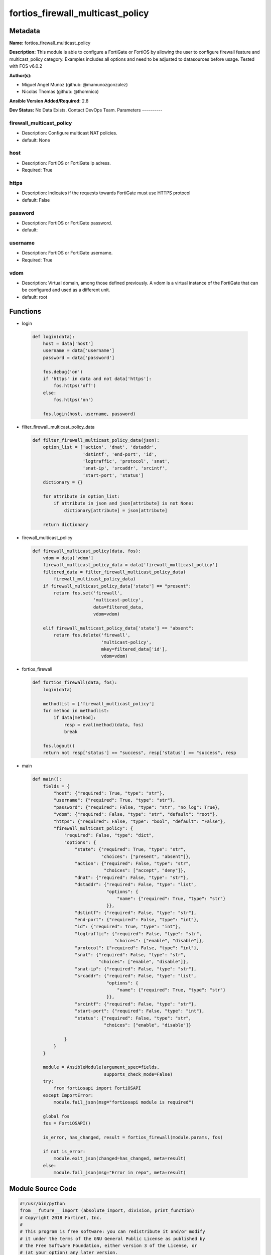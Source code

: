 =================================
fortios_firewall_multicast_policy
=================================


Metadata
--------




**Name:** fortios_firewall_multicast_policy

**Description:** This module is able to configure a FortiGate or FortiOS by allowing the user to configure firewall feature and multicast_policy category. Examples includes all options and need to be adjusted to datasources before usage. Tested with FOS v6.0.2


**Author(s):**

- Miguel Angel Munoz (github: @mamunozgonzalez)

- Nicolas Thomas (github: @thomnico)



**Ansible Version Added/Required:** 2.8

**Dev Status:** No Data Exists. Contact DevOps Team.
Parameters
----------

firewall_multicast_policy
+++++++++++++++++++++++++

- Description: Configure multicast NAT policies.



- default: None

host
++++

- Description: FortiOS or FortiGate ip adress.



- Required: True

https
+++++

- Description: Indicates if the requests towards FortiGate must use HTTPS protocol



- default: False

password
++++++++

- Description: FortiOS or FortiGate password.



- default:

username
++++++++

- Description: FortiOS or FortiGate username.



- Required: True

vdom
++++

- Description: Virtual domain, among those defined previously. A vdom is a virtual instance of the FortiGate that can be configured and used as a different unit.



- default: root




Functions
---------




- login

 .. code-block:: python

    def login(data):
        host = data['host']
        username = data['username']
        password = data['password']

        fos.debug('on')
        if 'https' in data and not data['https']:
            fos.https('off')
        else:
            fos.https('on')

        fos.login(host, username, password)



- filter_firewall_multicast_policy_data

 .. code-block:: python

    def filter_firewall_multicast_policy_data(json):
        option_list = ['action', 'dnat', 'dstaddr',
                       'dstintf', 'end-port', 'id',
                       'logtraffic', 'protocol', 'snat',
                       'snat-ip', 'srcaddr', 'srcintf',
                       'start-port', 'status']
        dictionary = {}

        for attribute in option_list:
            if attribute in json and json[attribute] is not None:
                dictionary[attribute] = json[attribute]

        return dictionary



- firewall_multicast_policy

 .. code-block:: python

    def firewall_multicast_policy(data, fos):
        vdom = data['vdom']
        firewall_multicast_policy_data = data['firewall_multicast_policy']
        filtered_data = filter_firewall_multicast_policy_data(
            firewall_multicast_policy_data)
        if firewall_multicast_policy_data['state'] == "present":
            return fos.set('firewall',
                           'multicast-policy',
                           data=filtered_data,
                           vdom=vdom)

        elif firewall_multicast_policy_data['state'] == "absent":
            return fos.delete('firewall',
                              'multicast-policy',
                              mkey=filtered_data['id'],
                              vdom=vdom)



- fortios_firewall

 .. code-block:: python

    def fortios_firewall(data, fos):
        login(data)

        methodlist = ['firewall_multicast_policy']
        for method in methodlist:
            if data[method]:
                resp = eval(method)(data, fos)
                break

        fos.logout()
        return not resp['status'] == "success", resp['status'] == "success", resp



- main

 .. code-block:: python

    def main():
        fields = {
            "host": {"required": True, "type": "str"},
            "username": {"required": True, "type": "str"},
            "password": {"required": False, "type": "str", "no_log": True},
            "vdom": {"required": False, "type": "str", "default": "root"},
            "https": {"required": False, "type": "bool", "default": "False"},
            "firewall_multicast_policy": {
                "required": False, "type": "dict",
                "options": {
                    "state": {"required": True, "type": "str",
                              "choices": ["present", "absent"]},
                    "action": {"required": False, "type": "str",
                               "choices": ["accept", "deny"]},
                    "dnat": {"required": False, "type": "str"},
                    "dstaddr": {"required": False, "type": "list",
                                "options": {
                                    "name": {"required": True, "type": "str"}
                                }},
                    "dstintf": {"required": False, "type": "str"},
                    "end-port": {"required": False, "type": "int"},
                    "id": {"required": True, "type": "int"},
                    "logtraffic": {"required": False, "type": "str",
                                   "choices": ["enable", "disable"]},
                    "protocol": {"required": False, "type": "int"},
                    "snat": {"required": False, "type": "str",
                             "choices": ["enable", "disable"]},
                    "snat-ip": {"required": False, "type": "str"},
                    "srcaddr": {"required": False, "type": "list",
                                "options": {
                                    "name": {"required": True, "type": "str"}
                                }},
                    "srcintf": {"required": False, "type": "str"},
                    "start-port": {"required": False, "type": "int"},
                    "status": {"required": False, "type": "str",
                               "choices": ["enable", "disable"]}

                }
            }
        }

        module = AnsibleModule(argument_spec=fields,
                               supports_check_mode=False)
        try:
            from fortiosapi import FortiOSAPI
        except ImportError:
            module.fail_json(msg="fortiosapi module is required")

        global fos
        fos = FortiOSAPI()

        is_error, has_changed, result = fortios_firewall(module.params, fos)

        if not is_error:
            module.exit_json(changed=has_changed, meta=result)
        else:
            module.fail_json(msg="Error in repo", meta=result)





Module Source Code
------------------

.. code-block:: python

    #!/usr/bin/python
    from __future__ import (absolute_import, division, print_function)
    # Copyright 2018 Fortinet, Inc.
    #
    # This program is free software: you can redistribute it and/or modify
    # it under the terms of the GNU General Public License as published by
    # the Free Software Foundation, either version 3 of the License, or
    # (at your option) any later version.
    #
    # This program is distributed in the hope that it will be useful,
    # but WITHOUT ANY WARRANTY; without even the implied warranty of
    # MERCHANTABILITY or FITNESS FOR A PARTICULAR PURPOSE.  See the
    # GNU General Public License for more details.
    #
    # You should have received a copy of the GNU General Public License
    # along with this program.  If not, see <https://www.gnu.org/licenses/>.
    #
    # the lib use python logging can get it if the following is set in your
    # Ansible config.

    __metaclass__ = type

    ANSIBLE_METADATA = {'status': ['preview'],
                        'supported_by': 'community',
                        'metadata_version': '1.1'}

    DOCUMENTATION = '''
    ---
    module: fortios_firewall_multicast_policy
    short_description: Configure multicast NAT policies.
    description:
        - This module is able to configure a FortiGate or FortiOS by
          allowing the user to configure firewall feature and multicast_policy category.
          Examples includes all options and need to be adjusted to datasources before usage.
          Tested with FOS v6.0.2
    version_added: "2.8"
    author:
        - Miguel Angel Munoz (@mamunozgonzalez)
        - Nicolas Thomas (@thomnico)
    notes:
        - Requires fortiosapi library developed by Fortinet
        - Run as a local_action in your playbook
    requirements:
        - fortiosapi>=0.9.8
    options:
        host:
           description:
                - FortiOS or FortiGate ip adress.
           required: true
        username:
            description:
                - FortiOS or FortiGate username.
            required: true
        password:
            description:
                - FortiOS or FortiGate password.
            default: ""
        vdom:
            description:
                - Virtual domain, among those defined previously. A vdom is a
                  virtual instance of the FortiGate that can be configured and
                  used as a different unit.
            default: root
        https:
            description:
                - Indicates if the requests towards FortiGate must use HTTPS
                  protocol
            type: bool
            default: false
        firewall_multicast_policy:
            description:
                - Configure multicast NAT policies.
            default: null
            suboptions:
                state:
                    description:
                        - Indicates whether to create or remove the object
                    choices:
                        - present
                        - absent
                action:
                    description:
                        - Accept or deny traffic matching the policy.
                    choices:
                        - accept
                        - deny
                dnat:
                    description:
                        - IPv4 DNAT address used for multicast destination addresses.
                dstaddr:
                    description:
                        - Destination address objects.
                    suboptions:
                        name:
                            description:
                                - Destination address objects. Source firewall.multicast-address.name.
                            required: true
                dstintf:
                    description:
                        - Destination interface name. Source system.interface.name system.zone.name.
                end-port:
                    description:
                        -  Integer value for ending TCP/UDP/SCTP destination port in range (1 - 65535, default = 1).
                id:
                    description:
                        - Policy ID.
                    required: true
                logtraffic:
                    description:
                        - Enable/disable logging traffic accepted by this policy.
                    choices:
                        - enable
                        - disable
                protocol:
                    description:
                        - Integer value for the protocol type as defined by IANA (0 - 255, default = 0).
                snat:
                    description:
                        - Enable/disable substitution of the outgoing interface IP address for the original source IP address (called source NAT or SNAT).
                    choices:
                        - enable
                        - disable
                snat-ip:
                    description:
                        - IPv4 address to be used as the source address for NATed traffic.
                srcaddr:
                    description:
                        - Source address objects.
                    suboptions:
                        name:
                            description:
                                - Source address objects. Source firewall.address.name firewall.addrgrp.name.
                            required: true
                srcintf:
                    description:
                        - Source interface name. Source system.interface.name system.zone.name.
                start-port:
                    description:
                        - Integer value for starting TCP/UDP/SCTP destination port in range (1 - 65535, default = 1).
                status:
                    description:
                        - Enable/disable this policy.
                    choices:
                        - enable
                        - disable
    '''

    EXAMPLES = '''
    - hosts: localhost
      vars:
       host: "192.168.122.40"
       username: "admin"
       password: ""
       vdom: "root"
      tasks:
      - name: Configure multicast NAT policies.
        fortios_firewall_multicast_policy:
          host:  "{{ host }}"
          username: "{{ username }}"
          password: "{{ password }}"
          vdom:  "{{ vdom }}"
          firewall_multicast_policy:
            state: "present"
            action: "accept"
            dnat: "<your_own_value>"
            dstaddr:
             -
                name: "default_name_6 (source firewall.multicast-address.name)"
            dstintf: "<your_own_value> (source system.interface.name system.zone.name)"
            end-port: "8"
            id:  "9"
            logtraffic: "enable"
            protocol: "11"
            snat: "enable"
            snat-ip: "<your_own_value>"
            srcaddr:
             -
                name: "default_name_15 (source firewall.address.name firewall.addrgrp.name)"
            srcintf: "<your_own_value> (source system.interface.name system.zone.name)"
            start-port: "17"
            status: "enable"
    '''

    RETURN = '''
    build:
      description: Build number of the fortigate image
      returned: always
      type: string
      sample: '1547'
    http_method:
      description: Last method used to provision the content into FortiGate
      returned: always
      type: string
      sample: 'PUT'
    http_status:
      description: Last result given by FortiGate on last operation applied
      returned: always
      type: string
      sample: "200"
    mkey:
      description: Master key (id) used in the last call to FortiGate
      returned: success
      type: string
      sample: "key1"
    name:
      description: Name of the table used to fulfill the request
      returned: always
      type: string
      sample: "urlfilter"
    path:
      description: Path of the table used to fulfill the request
      returned: always
      type: string
      sample: "webfilter"
    revision:
      description: Internal revision number
      returned: always
      type: string
      sample: "17.0.2.10658"
    serial:
      description: Serial number of the unit
      returned: always
      type: string
      sample: "FGVMEVYYQT3AB5352"
    status:
      description: Indication of the operation's result
      returned: always
      type: string
      sample: "success"
    vdom:
      description: Virtual domain used
      returned: always
      type: string
      sample: "root"
    version:
      description: Version of the FortiGate
      returned: always
      type: string
      sample: "v5.6.3"

    '''

    from ansible.module_utils.basic import AnsibleModule

    fos = None


    def login(data):
        host = data['host']
        username = data['username']
        password = data['password']

        fos.debug('on')
        if 'https' in data and not data['https']:
            fos.https('off')
        else:
            fos.https('on')

        fos.login(host, username, password)


    def filter_firewall_multicast_policy_data(json):
        option_list = ['action', 'dnat', 'dstaddr',
                       'dstintf', 'end-port', 'id',
                       'logtraffic', 'protocol', 'snat',
                       'snat-ip', 'srcaddr', 'srcintf',
                       'start-port', 'status']
        dictionary = {}

        for attribute in option_list:
            if attribute in json and json[attribute] is not None:
                dictionary[attribute] = json[attribute]

        return dictionary


    def firewall_multicast_policy(data, fos):
        vdom = data['vdom']
        firewall_multicast_policy_data = data['firewall_multicast_policy']
        filtered_data = filter_firewall_multicast_policy_data(
            firewall_multicast_policy_data)
        if firewall_multicast_policy_data['state'] == "present":
            return fos.set('firewall',
                           'multicast-policy',
                           data=filtered_data,
                           vdom=vdom)

        elif firewall_multicast_policy_data['state'] == "absent":
            return fos.delete('firewall',
                              'multicast-policy',
                              mkey=filtered_data['id'],
                              vdom=vdom)


    def fortios_firewall(data, fos):
        login(data)

        methodlist = ['firewall_multicast_policy']
        for method in methodlist:
            if data[method]:
                resp = eval(method)(data, fos)
                break

        fos.logout()
        return not resp['status'] == "success", resp['status'] == "success", resp


    def main():
        fields = {
            "host": {"required": True, "type": "str"},
            "username": {"required": True, "type": "str"},
            "password": {"required": False, "type": "str", "no_log": True},
            "vdom": {"required": False, "type": "str", "default": "root"},
            "https": {"required": False, "type": "bool", "default": "False"},
            "firewall_multicast_policy": {
                "required": False, "type": "dict",
                "options": {
                    "state": {"required": True, "type": "str",
                              "choices": ["present", "absent"]},
                    "action": {"required": False, "type": "str",
                               "choices": ["accept", "deny"]},
                    "dnat": {"required": False, "type": "str"},
                    "dstaddr": {"required": False, "type": "list",
                                "options": {
                                    "name": {"required": True, "type": "str"}
                                }},
                    "dstintf": {"required": False, "type": "str"},
                    "end-port": {"required": False, "type": "int"},
                    "id": {"required": True, "type": "int"},
                    "logtraffic": {"required": False, "type": "str",
                                   "choices": ["enable", "disable"]},
                    "protocol": {"required": False, "type": "int"},
                    "snat": {"required": False, "type": "str",
                             "choices": ["enable", "disable"]},
                    "snat-ip": {"required": False, "type": "str"},
                    "srcaddr": {"required": False, "type": "list",
                                "options": {
                                    "name": {"required": True, "type": "str"}
                                }},
                    "srcintf": {"required": False, "type": "str"},
                    "start-port": {"required": False, "type": "int"},
                    "status": {"required": False, "type": "str",
                               "choices": ["enable", "disable"]}

                }
            }
        }

        module = AnsibleModule(argument_spec=fields,
                               supports_check_mode=False)
        try:
            from fortiosapi import FortiOSAPI
        except ImportError:
            module.fail_json(msg="fortiosapi module is required")

        global fos
        fos = FortiOSAPI()

        is_error, has_changed, result = fortios_firewall(module.params, fos)

        if not is_error:
            module.exit_json(changed=has_changed, meta=result)
        else:
            module.fail_json(msg="Error in repo", meta=result)


    if __name__ == '__main__':
        main()


